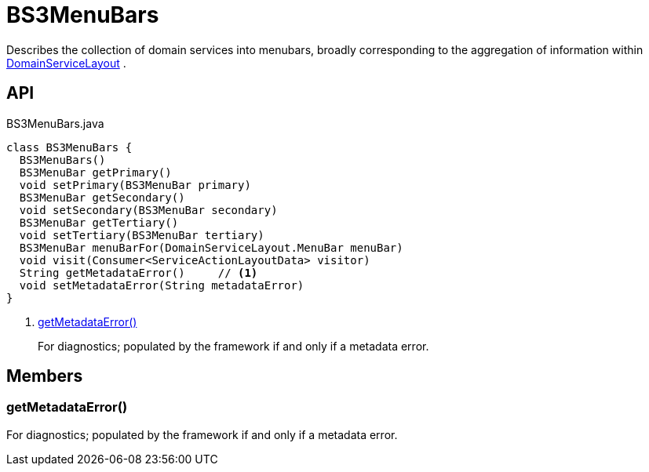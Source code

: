 = BS3MenuBars
:Notice: Licensed to the Apache Software Foundation (ASF) under one or more contributor license agreements. See the NOTICE file distributed with this work for additional information regarding copyright ownership. The ASF licenses this file to you under the Apache License, Version 2.0 (the "License"); you may not use this file except in compliance with the License. You may obtain a copy of the License at. http://www.apache.org/licenses/LICENSE-2.0 . Unless required by applicable law or agreed to in writing, software distributed under the License is distributed on an "AS IS" BASIS, WITHOUT WARRANTIES OR  CONDITIONS OF ANY KIND, either express or implied. See the License for the specific language governing permissions and limitations under the License.

Describes the collection of domain services into menubars, broadly corresponding to the aggregation of information within xref:refguide:applib:index/annotation/DomainServiceLayout.adoc[DomainServiceLayout] .

== API

[source,java]
.BS3MenuBars.java
----
class BS3MenuBars {
  BS3MenuBars()
  BS3MenuBar getPrimary()
  void setPrimary(BS3MenuBar primary)
  BS3MenuBar getSecondary()
  void setSecondary(BS3MenuBar secondary)
  BS3MenuBar getTertiary()
  void setTertiary(BS3MenuBar tertiary)
  BS3MenuBar menuBarFor(DomainServiceLayout.MenuBar menuBar)
  void visit(Consumer<ServiceActionLayoutData> visitor)
  String getMetadataError()     // <.>
  void setMetadataError(String metadataError)
}
----

<.> xref:#getMetadataError__[getMetadataError()]
+
--
For diagnostics; populated by the framework if and only if a metadata error.
--

== Members

[#getMetadataError__]
=== getMetadataError()

For diagnostics; populated by the framework if and only if a metadata error.
